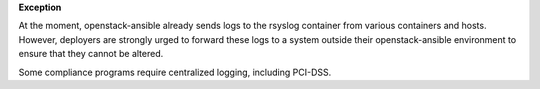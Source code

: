 **Exception**

At the moment, openstack-ansible already sends logs to the rsyslog container
from various containers and hosts. However, deployers are strongly urged
to forward these logs to a system outside their openstack-ansible environment
to ensure that they cannot be altered.

Some compliance programs require centralized logging, including PCI-DSS.
